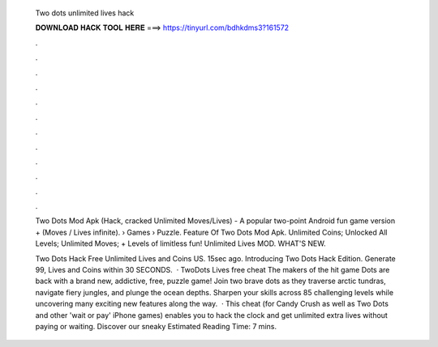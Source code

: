   Two dots unlimited lives hack
  
  
  
  𝐃𝐎𝐖𝐍𝐋𝐎𝐀𝐃 𝐇𝐀𝐂𝐊 𝐓𝐎𝐎𝐋 𝐇𝐄𝐑𝐄 ===> https://tinyurl.com/bdhkdms3?161572
  
  
  
  .
  
  
  
  .
  
  
  
  .
  
  
  
  .
  
  
  
  .
  
  
  
  .
  
  
  
  .
  
  
  
  .
  
  
  
  .
  
  
  
  .
  
  
  
  .
  
  
  
  .
  
  Two Dots Mod Apk (Hack, cracked Unlimited Moves/Lives) - A popular two-point Android fun game version + (Moves / Lives infinite).  › Games › Puzzle. Feature Of Two Dots Mod Apk. Unlimited Coins; Unlocked All Levels; Unlimited Moves; + Levels of limitless fun! Unlimited Lives MOD. WHAT'S NEW.
  
  Two Dots Hack Free Unlimited Lives and Coins US. 15sec ago. Introducing Two Dots Hack Edition. Generate 99, Lives and Coins within 30 SECONDS.  · TwoDots Lives free cheat The makers of the hit game Dots are back with a brand new, addictive, free, puzzle game! Join two brave dots as they traverse arctic tundras, navigate fiery jungles, and plunge the ocean depths. Sharpen your skills across 85 challenging levels while uncovering many exciting new features along the way.  · This cheat (for Candy Crush as well as Two Dots and other 'wait or pay' iPhone games) enables you to hack the clock and get unlimited extra lives without paying or waiting. Discover our sneaky Estimated Reading Time: 7 mins.
